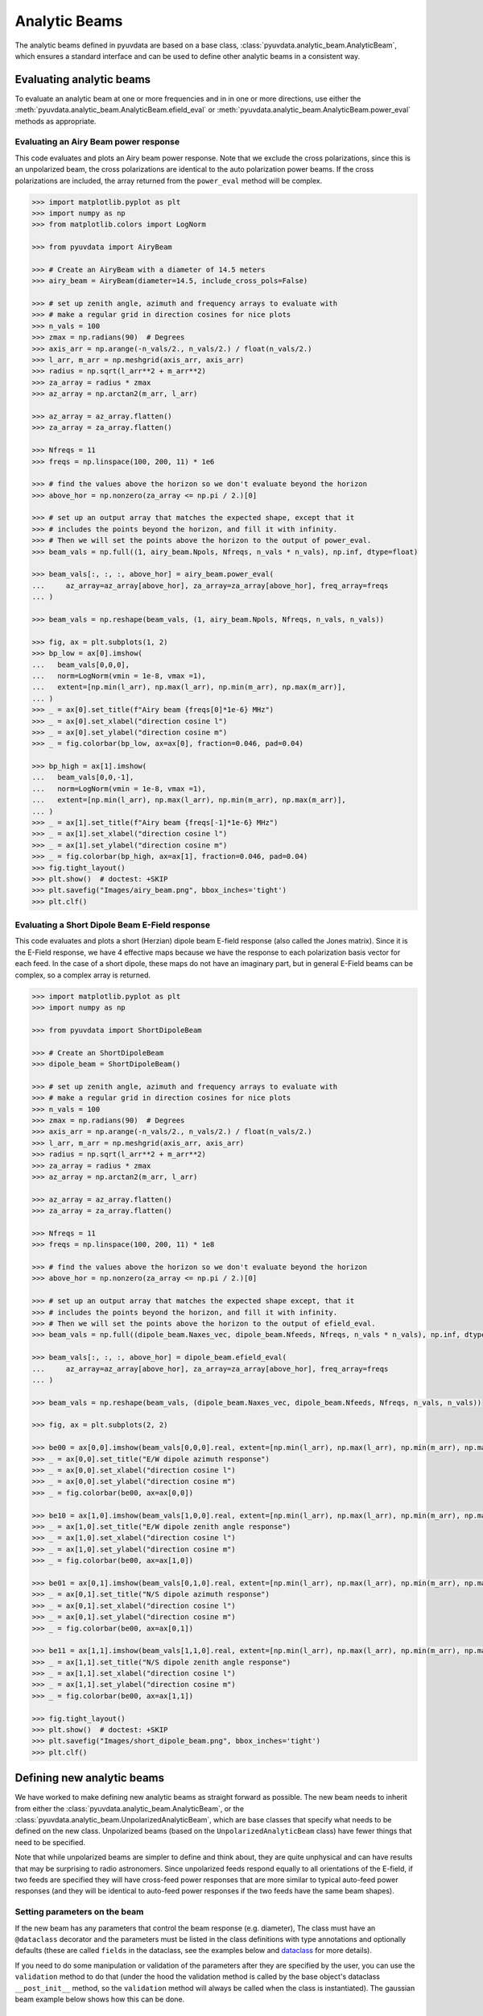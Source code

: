 .. _analytic_beam_tutorial:

--------------
Analytic Beams
--------------

The analytic beams defined in pyuvdata are based on a base class,
:class:`pyuvdata.analytic_beam.AnalyticBeam`, which ensures a standard interface
and can be used to define other analytic beams in a consistent way.

Evaluating analytic beams
-------------------------

To evaluate an analytic beam at one or more frequencies and in in one or more
directions, use either the :meth:`pyuvdata.analytic_beam.AnalyticBeam.efield_eval`
or :meth:`pyuvdata.analytic_beam.AnalyticBeam.power_eval` methods as appropriate.

Evaluating an Airy Beam power response
**************************************

This code evaluates and plots an Airy beam power response. Note that we exclude
the cross polarizations, since this is an unpolarized beam, the cross polarizations
are identical to the auto polarization power beams. If the cross polarizations
are included, the array returned from the ``power_eval`` method will be complex.

.. code-block:: python

  >>> import matplotlib.pyplot as plt
  >>> import numpy as np
  >>> from matplotlib.colors import LogNorm

  >>> from pyuvdata import AiryBeam

  >>> # Create an AiryBeam with a diameter of 14.5 meters
  >>> airy_beam = AiryBeam(diameter=14.5, include_cross_pols=False)

  >>> # set up zenith angle, azimuth and frequency arrays to evaluate with
  >>> # make a regular grid in direction cosines for nice plots
  >>> n_vals = 100
  >>> zmax = np.radians(90)  # Degrees
  >>> axis_arr = np.arange(-n_vals/2., n_vals/2.) / float(n_vals/2.)
  >>> l_arr, m_arr = np.meshgrid(axis_arr, axis_arr)
  >>> radius = np.sqrt(l_arr**2 + m_arr**2)
  >>> za_array = radius * zmax
  >>> az_array = np.arctan2(m_arr, l_arr)

  >>> az_array = az_array.flatten()
  >>> za_array = za_array.flatten()

  >>> Nfreqs = 11
  >>> freqs = np.linspace(100, 200, 11) * 1e6

  >>> # find the values above the horizon so we don't evaluate beyond the horizon
  >>> above_hor = np.nonzero(za_array <= np.pi / 2.)[0]

  >>> # set up an output array that matches the expected shape, except that it
  >>> # includes the points beyond the horizon, and fill it with infinity.
  >>> # Then we will set the points above the horizon to the output of power_eval.
  >>> beam_vals = np.full((1, airy_beam.Npols, Nfreqs, n_vals * n_vals), np.inf, dtype=float)

  >>> beam_vals[:, :, :, above_hor] = airy_beam.power_eval(
  ...     az_array=az_array[above_hor], za_array=za_array[above_hor], freq_array=freqs
  ... )

  >>> beam_vals = np.reshape(beam_vals, (1, airy_beam.Npols, Nfreqs, n_vals, n_vals))

  >>> fig, ax = plt.subplots(1, 2)
  >>> bp_low = ax[0].imshow(
  ...   beam_vals[0,0,0],
  ...   norm=LogNorm(vmin = 1e-8, vmax =1),
  ...   extent=[np.min(l_arr), np.max(l_arr), np.min(m_arr), np.max(m_arr)],
  ... )
  >>> _ = ax[0].set_title(f"Airy beam {freqs[0]*1e-6} MHz")
  >>> _ = ax[0].set_xlabel("direction cosine l")
  >>> _ = ax[0].set_ylabel("direction cosine m")
  >>> _ = fig.colorbar(bp_low, ax=ax[0], fraction=0.046, pad=0.04)

  >>> bp_high = ax[1].imshow(
  ...   beam_vals[0,0,-1],
  ...   norm=LogNorm(vmin = 1e-8, vmax =1),
  ...   extent=[np.min(l_arr), np.max(l_arr), np.min(m_arr), np.max(m_arr)],
  ... )
  >>> _ = ax[1].set_title(f"Airy beam {freqs[-1]*1e-6} MHz")
  >>> _ = ax[1].set_xlabel("direction cosine l")
  >>> _ = ax[1].set_ylabel("direction cosine m")
  >>> _ = fig.colorbar(bp_high, ax=ax[1], fraction=0.046, pad=0.04)
  >>> fig.tight_layout()
  >>> plt.show()  # doctest: +SKIP
  >>> plt.savefig("Images/airy_beam.png", bbox_inches='tight')
  >>> plt.clf()

.. image:: Images/airy_beam.png
  :width: 600


Evaluating a Short Dipole Beam E-Field response
***********************************************

This code evaluates and plots a short (Herzian) dipole beam E-field response
(also called the Jones matrix). Since it is the E-Field response, we have 4
effective maps because we have the response to each polarization basis vector
for each feed. In the case of a short dipole, these maps do not have an imaginary
part, but in general E-Field beams can be complex, so a complex array is returned.

.. code-block:: python

  >>> import matplotlib.pyplot as plt
  >>> import numpy as np

  >>> from pyuvdata import ShortDipoleBeam

  >>> # Create an ShortDipoleBeam
  >>> dipole_beam = ShortDipoleBeam()

  >>> # set up zenith angle, azimuth and frequency arrays to evaluate with
  >>> # make a regular grid in direction cosines for nice plots
  >>> n_vals = 100
  >>> zmax = np.radians(90)  # Degrees
  >>> axis_arr = np.arange(-n_vals/2., n_vals/2.) / float(n_vals/2.)
  >>> l_arr, m_arr = np.meshgrid(axis_arr, axis_arr)
  >>> radius = np.sqrt(l_arr**2 + m_arr**2)
  >>> za_array = radius * zmax
  >>> az_array = np.arctan2(m_arr, l_arr)

  >>> az_array = az_array.flatten()
  >>> za_array = za_array.flatten()

  >>> Nfreqs = 11
  >>> freqs = np.linspace(100, 200, 11) * 1e8

  >>> # find the values above the horizon so we don't evaluate beyond the horizon
  >>> above_hor = np.nonzero(za_array <= np.pi / 2.)[0]

  >>> # set up an output array that matches the expected shape except, that it
  >>> # includes the points beyond the horizon, and fill it with infinity.
  >>> # Then we will set the points above the horizon to the output of efield_eval.
  >>> beam_vals = np.full((dipole_beam.Naxes_vec, dipole_beam.Nfeeds, Nfreqs, n_vals * n_vals), np.inf, dtype=complex)

  >>> beam_vals[:, :, :, above_hor] = dipole_beam.efield_eval(
  ...     az_array=az_array[above_hor], za_array=za_array[above_hor], freq_array=freqs
  ... )

  >>> beam_vals = np.reshape(beam_vals, (dipole_beam.Naxes_vec, dipole_beam.Nfeeds, Nfreqs, n_vals, n_vals))

  >>> fig, ax = plt.subplots(2, 2)

  >>> be00 = ax[0,0].imshow(beam_vals[0,0,0].real, extent=[np.min(l_arr), np.max(l_arr), np.min(m_arr), np.max(m_arr)])
  >>> _ = ax[0,0].set_title("E/W dipole azimuth response")
  >>> _ = ax[0,0].set_xlabel("direction cosine l")
  >>> _ = ax[0,0].set_ylabel("direction cosine m")
  >>> _ = fig.colorbar(be00, ax=ax[0,0])

  >>> be10 = ax[1,0].imshow(beam_vals[1,0,0].real, extent=[np.min(l_arr), np.max(l_arr), np.min(m_arr), np.max(m_arr)])
  >>> _ = ax[1,0].set_title("E/W dipole zenith angle response")
  >>> _ = ax[1,0].set_xlabel("direction cosine l")
  >>> _ = ax[1,0].set_ylabel("direction cosine m")
  >>> _ = fig.colorbar(be00, ax=ax[1,0])

  >>> be01 = ax[0,1].imshow(beam_vals[0,1,0].real, extent=[np.min(l_arr), np.max(l_arr), np.min(m_arr), np.max(m_arr)])
  >>> _ = ax[0,1].set_title("N/S dipole azimuth response")
  >>> _ = ax[0,1].set_xlabel("direction cosine l")
  >>> _ = ax[0,1].set_ylabel("direction cosine m")
  >>> _ = fig.colorbar(be00, ax=ax[0,1])

  >>> be11 = ax[1,1].imshow(beam_vals[1,1,0].real, extent=[np.min(l_arr), np.max(l_arr), np.min(m_arr), np.max(m_arr)])
  >>> _ = ax[1,1].set_title("N/S dipole zenith angle response")
  >>> _ = ax[1,1].set_xlabel("direction cosine l")
  >>> _ = ax[1,1].set_ylabel("direction cosine m")
  >>> _ = fig.colorbar(be00, ax=ax[1,1])

  >>> fig.tight_layout()
  >>> plt.show()  # doctest: +SKIP
  >>> plt.savefig("Images/short_dipole_beam.png", bbox_inches='tight')
  >>> plt.clf()

.. image:: Images/short_dipole_beam.png
  :width: 600


Defining new analytic beams
---------------------------

We have worked to make defining new analytic beams as straight forward as possible.
The new beam needs to inherit from either the :class:`pyuvdata.analytic_beam.AnalyticBeam`,
or the :class:`pyuvdata.analytic_beam.UnpolarizedAnalyticBeam`, which are base
classes that specify what needs to be defined on the new class. Unpolarized
beams (based on the ``UnpolarizedAnalyticBeam`` class) have fewer things that
need to be specified.

Note that while unpolarized beams are simpler to define and think about, they
are quite unphysical and can have results that may be surprising to radio
astronomers. Since unpolarized feeds respond equally to all orientations of the
E-field, if two feeds are specified they will have cross-feed power responses that
are more similar to typical auto-feed power responses (and they will be identical
to auto-feed power responses if the two feeds have the same beam shapes).

Setting parameters on the beam
******************************

If the new beam has any parameters that control the beam response (e.g. diameter),
The class must have an ``@dataclass`` decorator and the parameters must be listed
in the class definitions with type annotations and optionally defaults (these
are called ``fields`` in the dataclass, see the examples below and
`dataclass <https://docs.python.org/3/library/dataclasses.html>`_ for more details).

If you need to do some manipulation or validation of the parameters after they
are specified by the user, you can use the ``validation`` method to do that
(under the hood the validation method is called by the base object's dataclass
``__post_init__`` method, so the ``validation`` method will always be called
when the class is instantiated).
The gaussian beam example below shows how this can be done.

Polarized beams
***************

For polarized beams (based on the ``AnalyticBeam`` class), the following items
may be specified, the defaults on the ``AnalyticBeam`` class are noted:

  - ``feed_array``: This an array of feed strings (a list can also be passed,
    it will be converted to an array). The default is ``["x", "y"]``.
    This is a a dataclass field, so if it is specified, the class must have
    ``@dataclass`` decorator and it should be specified with type annotations
    and optionally a default (see examples below).

  - ``x_orientation``: For linear polarization feeds, this specifies what the
    ``x`` feed polarization correspond to, allowed values are ``"east"`` or
    ``"north"``, the default is ``"east"``. Should be set to ``None`` for
    circularly polarized feeds.
    This is a a dataclass field, so if it is specified, the class must have
    ``@dataclass`` decorator and it should be specified with type annotations
    and optionally a default (see examples below).

  - ``basis_vector_type``: This defines the coordinate system for the
    polarization basis vectors, the default is ``"az_za"``. Currently only
    ``"az_za"`` is supported, which specifies that there are 2 vector directions
    (i.e. ``Naxes_vec`` is 2).
    This should be defined as a class variable (see examples below).

Defining the beam response
**************************

At least one of the ``_efield_eval`` or ``_power_eval`` methods must be
defined to specify the response of the new beam. Defining ``_efield_eval`` is
the most general approach because it can represent complex and negative going
E-field beams (if only ``_efield_eval`` defined, power beams will be calculated
from the E-field beams). If only ``_power_eval`` is defined, the E-field beam is
defined as the square root of the auto polarization power beam, so the E-field
beam will be real and positive definite. Both methods can be specified, which
may allow for computational efficiencies in some cases.

The inputs to the ``_efield_eval`` and ``_power_eval`` methods are the same and
give the directions (azimuth and zenith angle) and frequencies to evaluate the
beam. All three inputs must be two-dimensional with the first axis having the
length of the number of frequencies and the second axis having the having the
length of the number of directions (these are essentially the output of an
``np.meshgrid`` on the direction and frequency vectors). The inputs are:

    - ``az_grid``: an array of azimuthal values in radians for the directions
      to evaluate the beam. Shape: (number of frequencies, number of directions)
    - ``za_array``: an array of zenith angle values in radians for the directions
      to evaluate the beam. Shape: (number of frequencies, number of directions)
    - ``freq_array``: an array of frequencies in Hz at which to evaluate the beam.
      Shape: (number of frequencies, number of directions)

The ``_efield_eval`` and ``_power_eval`` methods must return arrays with the beam
response. The shapes and types of the returned arrays are:

    - _efield_eval: a complex array of beam responses with shape:
      (``Naxes_vec``, ``Nfeeds``, ``freq_array.size``, ``az_array.size``).
      ``Naxes_vec`` is 2 for the ``"az_za"`` basis, and ``Nfeeds`` is typically 2.

    - ``_power_eval``: an array with shape: (1, ``Npols``, ``freq_array.size``,
      ``az_array.size``). ``Npols`` is equal to either ``Nfeeds`` squared if
      ``include_cross_pols`` was set to True (the default) when the beam was
      instantiated or ``Nfeeds`` if ``include_cross_pols`` was set to False. The
      array should be real if ``include_cross_pols`` was set to False and it can
      be complex if ``include_cross_pols`` was set to True (it will be cast to
      complex when it is called via the ``power_eval`` method on the base class).


Below we provide some examples of beams defined in pyuvdata to make this more
concrete.

Example: Defining simple unpolarized beams
******************************************

Airy beams are unpolarized but frequency dependent and require one parameter,
the dish diameter in meters. Since the Airy beam E-field response goes negative,
the ``_efield_eval`` method is specified in this beam.

.. code-block:: python
  :linenos:

    from dataclasses import dataclass

    import numpy as np
    import numpy.typing as npt
    from astropy.constants import c as speed_of_light
    from scipy.special import j1
    from pyuvdata.analytic_beam import UnpolarizedAnalyticBeam


    @dataclass(kw_only=True)
    class AiryBeam(UnpolarizedAnalyticBeam):
        """
        A zenith pointed Airy beam.

        Airy beams are the diffraction pattern of a circular aperture, so represent
        an idealized dish. Requires a dish diameter in meters and is inherently
        chromatic and unpolarized.

        The unpolarized nature leads to some results that may be surprising to radio
        astronomers: if two feeds are specified they will have identical responses
        and the cross power beam between the two feeds will be identical to the
        power beam for a single feed.

        Attributes
        ----------
        diameter : float
            Dish diameter in meters.

        Parameters
        ----------
        diameter : float
            Dish diameter in meters.
        include_cross_pols : bool
            Option to include the cross polarized beams (e.g. xy and yx or en and ne) for
            the power beam.

        """

        diameter: float

        def _efield_eval(
            self,
            *,
            az_grid: npt.NDArray[float],
            za_grid: npt.NDArray[float],
            f_grid: npt.NDArray[float],
        ) -> npt.NDArray[float]:
            """Evaluate the efield at the given coordinates."""
            data_array = self._get_empty_data_array(az_grid.shape)

            kvals = (2.0 * np.pi) * f_grid / speed_of_light.to("m/s").value
            xvals = (self.diameter / 2.0) * np.sin(za_grid) * kvals
            values = np.zeros_like(xvals)
            nz = xvals != 0.0
            ze = xvals == 0.0
            values[nz] = 2.0 * j1(xvals[nz]) / xvals[nz]
            values[ze] = 1.0

            for fn in np.arange(self.Nfeeds):
                data_array[0, fn, :, :] = values / np.sqrt(2.0)
                data_array[1, fn, :, :] = values / np.sqrt(2.0)

            return data_array

Below we show how to define a cosine shaped beam with a single width parameter,
which can be defined with just the ``_power_eval`` method.

.. code-block:: python
  :linenos:

    from dataclasses import dataclass

    import numpy as np
    import numpy.typing as npt
    from pyuvdata.analytic_beam import UnpolarizedAnalyticBeam

    @dataclass(kw_only=True)
    class CosBeam(UnpolarizedAnalyticBeam):
        """
        A variable-width zenith pointed cosine beam.

        Attributes
        ----------
        width : float
            Width parameter, E-field goes like a cosine of width * zenith angle,
            power goes like the same cosine squared.

        Parameters
        ----------
        width : float
            Width parameter, E-field goes like a cosine of width * zenith angle,
            power goes like the same cosine squared.
        include_cross_pols : bool
            Option to include the cross polarized beams (e.g. xy and yx or en and ne) for
            the power beam.

        """

        width: float

        def _power_eval(
            self,
            *,
            az_grid: npt.NDArray[float],
            za_grid: npt.NDArray[float],
            f_grid: npt.NDArray[float],
        ) -> npt.NDArray[float]:
            """Evaluate the power at the given coordinates."""

            data_array = self._get_empty_data_array(az_grid.shape, beam_type="power")

            for pol_i in np.arange(self.Npols):
                data_array[0, pol_i, :, :] = np.cos(self.width * za_grid) ** 2

            return data_array

Defining a cosine beam with no free parameters is even simpler:

.. code-block:: python
  :linenos:

    import numpy as np
    import numpy.typing as npt
    from pyuvdata.analytic_beam import UnpolarizedAnalyticBeam

    class CosBeam(UnpolarizedAnalyticBeam):
        """
        A zenith pointed cosine beam.

        Parameters
        ----------
        include_cross_pols : bool
            Option to include the cross polarized beams (e.g. xy and yx or en and ne) for
            the power beam.

        """

        def _power_eval(
            self,
            *,
            az_grid: npt.NDArray[float],
            za_grid: npt.NDArray[float],
            f_grid: npt.NDArray[float],
        ) -> npt.NDArray[float]:
            """Evaluate the power at the given coordinates."""

            data_array = self._get_empty_data_array(az_grid.shape, beam_type="power")

            for pol_i in np.arange(self.Npols):
                data_array[0, pol_i, :, :] = np.cos(za_grid) ** 2

            return data_array


Example: Defining a simple polarized beam
*****************************************

Short (Hertzian) dipole beams are polarized but frequency independent and do not
require any extra parameters. We just inherit the default values of ``feed_array``
and ``x_orientation`` from the ``AnalyticBeam`` class, so do not list them here.

Note that we define both the ``_efield_eval`` and ``_power_eval`` methods because
we can use some trig identities to reduce the number of cos/sin evaluations for
the power calculation, but it would give the same results if the ``_power_eval``
method was not defined (we have tests verifying this).

.. code-block:: python
  :linenos:

    import numpy as np
    import numpy.typing as npt
    from pyuvdata.analytic_beam import AnalyticBeam


    class ShortDipoleBeam(AnalyticBeam):
        """
        A zenith pointed analytic short dipole beam with two crossed feeds.

        A classical short (Hertzian) dipole beam with two crossed feeds aligned east
        and north. Short dipole beams are intrinsically polarized but achromatic.
        Does not require any parameters, but the orientation of the dipole labelled
        as "x" can be specified to align "north" or "east" via the x_orientation
        parameter (matching the parameter of the same name on UVBeam and UVData
        objects).

        Attributes
        ----------
        feed_array : list of str
            Feeds to define this beam for, e.g. x & y or n & e (for "north" and "east").
        x_orientation : str
            The orientation of the dipole labeled 'x'. The default ("east") means
            that the x dipole is aligned east-west and that the y dipole is aligned
            north-south.

        Parameters
        ----------
        feed_array : list of str
            Feeds to define this beam for, e.g. x & y or n & e (for "north" and "east").
        x_orientation : str
            The orientation of the dipole labeled 'x'. The default ("east") means
            that the x dipole is aligned east-west and that the y dipole is aligned
            north-south.
        include_cross_pols : bool
            Option to include the cross polarized beams (e.g. xy and yx or en and ne)
            for the power beam.

        """

        basis_vector_type = "az_za"

        def _efield_eval(
            self,
            *,
            az_grid: npt.NDArray[float],
            za_grid: npt.NDArray[float],
            f_grid: npt.NDArray[float],
        ) -> npt.NDArray[float]:
            """Evaluate the efield at the given coordinates."""
            data_array = self._get_empty_data_array(az_grid.shape)

            # The first dimension is for [azimuth, zenith angle] in that order
            # the second dimension is for feed [e, n] in that order
            data_array[0, self.east_ind] = -np.sin(az_grid)
            data_array[0, self.north_ind] = np.cos(az_grid)
            data_array[1, self.east_ind] = np.cos(za_grid) * np.cos(az_grid)
            data_array[1, self.north_ind] = np.cos(za_grid) * np.sin(az_grid)

            return data_array

        def _power_eval(
            self,
            *,
            az_grid: npt.NDArray[float],
            za_grid: npt.NDArray[float],
            f_grid: npt.NDArray[float],
        ) -> npt.NDArray[float]:
            """Evaluate the power at the given coordinates."""
            data_array = self._get_empty_data_array(az_grid.shape, beam_type="power")

            # these are just the sum in quadrature of the efield components.
            # some trig work is done to reduce the number of cos/sin evaluations
            data_array[0, 0] = 1 - (np.sin(za_grid) * np.cos(az_grid)) ** 2
            data_array[0, 1] = 1 - (np.sin(za_grid) * np.sin(az_grid)) ** 2

            if self.Npols > self.Nfeeds:
                # cross pols are included
                data_array[0, 2] = -(np.sin(za_grid) ** 2) * np.sin(2.0 * az_grid) / 2.0
                data_array[0, 3] = data_array[0, 2]

            return data_array

If we wanted to specify the default feed_array to be ``["e", "n"]`` and that the
default x_orientation was ``"north"`` we would define it as shown below. We
handle the defaulting of the feed_array in the ``validation`` because dataclass
fields cannot have mutable defaults. We also do some other validation in that method.

.. code-block:: python
  :linenos:

    from typing import Literal
    from dataclasses import dataclass

    import numpy as np
    import numpy.typing as npt
    from pyuvdata.analytic_beam import AnalyticBeam

    @dataclass(kw_only=True)
    class ShortDipoleBeam(AnalyticBeam):
        """
        A zenith pointed analytic short dipole beam with two crossed feeds.

        A classical short (Hertzian) dipole beam with two crossed feeds aligned east
        and north. Short dipole beams are intrinsically polarized but achromatic.
        Does not require any parameters, but the orientation of the dipole labelled
        as "x" can be specified to align "north" or "east" via the x_orientation
        parameter (matching the parameter of the same name on UVBeam and UVData
        objects).

        Attributes
        ----------
        feed_array : list of str
            Feeds to define this beam for, e.g. x & y or n & e (for "north" and "east").
        x_orientation : str
            The orientation of the dipole labeled 'x'. The default ("east") means
            that the x dipole is aligned east-west and that the y dipole is aligned
            north-south.

        Parameters
        ----------
        feed_array : list of str
            Feeds to define this beam for, e.g. x & y or n & e (for "north" and "east").
        x_orientation : str
            The orientation of the dipole labeled 'x'. The default ("east") means
            that the x dipole is aligned east-west and that the y dipole is aligned
            north-south.
        include_cross_pols : bool
            Option to include the cross polarized beams (e.g. xy and yx or en and ne)
            for the power beam.

        """

        feed_array: npt.NDArray[str] | list[str] | None = None
        x_orientation: Literal["east", "north"] | None = "north"

        basis_vector_type = "az_za"

        def validation(self):
            """Post-initialization validation and conversions."""
            if self.feed_array is None:
                self.feed_array = ["e", "n"]

            allowed_feeds = ["n", "e", "x", "y"]
            for feed in self.feed_array:
                if feed not in allowed_feeds:
                    raise ValueError(
                        f"Feeds must be one of: {allowed_feeds}, "
                        f"got feeds: {self.feed_array}"
                    )

        def _efield_eval(
            self,
            *,
            az_grid: npt.NDArray[float],
            za_grid: npt.NDArray[float],
            f_grid: npt.NDArray[float],
        ) -> npt.NDArray[float]:
            """Evaluate the efield at the given coordinates."""
            data_array = self._get_empty_data_array(az_grid.shape)

            # The first dimension is for [azimuth, zenith angle] in that order
            # the second dimension is for feed [e, n] in that order
            data_array[0, self.east_ind] = -np.sin(az_grid)
            data_array[0, self.north_ind] = np.cos(az_grid)
            data_array[1, self.east_ind] = np.cos(za_grid) * np.cos(az_grid)
            data_array[1, self.north_ind] = np.cos(za_grid) * np.sin(az_grid)

            return data_array

        def _power_eval(
            self,
            *,
            az_grid: npt.NDArray[float],
            za_grid: npt.NDArray[float],
            f_grid: npt.NDArray[float],
        ) -> npt.NDArray[float]:
            """Evaluate the power at the given coordinates."""
            data_array = self._get_empty_data_array(az_grid.shape, beam_type="power")

            # these are just the sum in quadrature of the efield components.
            # some trig work is done to reduce the number of cos/sin evaluations
            data_array[0, 0] = 1 - (np.sin(za_grid) * np.cos(az_grid)) ** 2
            data_array[0, 1] = 1 - (np.sin(za_grid) * np.sin(az_grid)) ** 2

            if self.Npols > self.Nfeeds:
                # cross pols are included
                data_array[0, 2] = -(np.sin(za_grid) ** 2) * np.sin(2.0 * az_grid) / 2.0
                data_array[0, 3] = data_array[0, 2]

            return data_array



Example: Defining a beam with post init validation
**************************************************

The gaussian beam defined in pyuvdata is an unpolarized beam that has several
optional configurations that require some validation, which we do using the
``validation`` method.

.. code-block:: python
  :linenos:

    from dataclasses import dataclass
    from typing import Literal

    import numpy as np
    import numpy.typing as npt
    from astropy.constants import c as speed_of_light
    from pyuvdata.analytic_beam import UnpolarizedAnalyticBeam

    def diameter_to_sigma(diameter: float, freq_array: npt.NDArray[float]) -> float:
        """
        Find the sigma that gives a beam width similar to an Airy disk.

        Find the stddev of a gaussian with fwhm equal to that of
        an Airy disk's main lobe for a given diameter.

        Parameters
        ----------
        diameter : float
            Antenna diameter in meters
        freq_array : array of float
            Frequencies in Hz

        Returns
        -------
        sigma : float
            The standard deviation in zenith angle radians for a Gaussian beam
            with FWHM equal to that of an Airy disk's main lobe for an aperture
            with the given diameter.

        """
        wavelengths = speed_of_light.to("m/s").value / freq_array

        scalar = 2.2150894  # Found by fitting a Gaussian to an Airy disk function

        sigma = np.arcsin(scalar * wavelengths / (np.pi * diameter)) * 2 / 2.355

        return sigma


    @dataclass(kw_only=True)
    class GaussianBeam(UnpolarizedAnalyticBeam):
        """
        A circular, zenith pointed Gaussian beam.

        Requires either a dish diameter in meters or a standard deviation sigma in
        radians. Gaussian beams specified by a diameter will have their width
        matched to an Airy beam at each simulated frequency, so are inherently
        chromatic. For Gaussian beams specified with sigma, the sigma_type defines
        whether the width specified by sigma specifies the width of the E-Field beam
        (default) or power beam in zenith angle. If only sigma is specified, the
        beam is achromatic, optionally both the spectral_index and reference_frequency
        parameters can be set to generate a chromatic beam with standard deviation
        defined by a power law:

        stddev(f) = sigma * (f/ref_freq)**(spectral_index)

        Attributes
        ----------
        sigma : float
            Standard deviation in radians for the gaussian beam. Only one of sigma
            and diameter should be set.
        sigma_type : str
            Either "efield" or "power" to indicate whether the sigma specifies the size of
            the efield or power beam. Ignored if `sigma` is None.
        diameter : float
            Dish diameter in meters to use to define the size of the gaussian beam, by
            matching the FWHM of the gaussian to the FWHM of an Airy disk. This will result
            in a frequency dependent beam.  Only one of sigma and diameter should be set.
        spectral_index : float
            Option to scale the gaussian beam width as a power law with frequency. If set
            to anything other than zero, the beam will be frequency dependent and the
            `reference_frequency` must be set. Ignored if `sigma` is None.
        reference_frequency : float
            The reference frequency for the beam width power law, required if `sigma` is not
            None and `spectral_index` is not zero. Ignored if `sigma` is None.

        Parameters
        ----------
        sigma : float
            Standard deviation in radians for the gaussian beam. Only one of sigma
            and diameter should be set.
        sigma_type : str
            Either "efield" or "power" to indicate whether the sigma specifies the size of
            the efield or power beam. Ignored if `sigma` is None.
        diameter : float
            Dish diameter in meters to use to define the size of the gaussian beam, by
            matching the FWHM of the gaussian to the FWHM of an Airy disk. This will result
            in a frequency dependent beam.  Only one of sigma and diameter should be set.
        spectral_index : float
            Option to scale the gaussian beam width as a power law with frequency. If set
            to anything other than zero, the beam will be frequency dependent and the
            `reference_frequency` must be set. Ignored if `sigma` is None.
        reference_frequency : float
            The reference frequency for the beam width power law, required if `sigma` is not
            None and `spectral_index` is not zero. Ignored if `sigma` is None.
        include_cross_pols : bool
            Option to include the cross polarized beams (e.g. xy and yx or en and ne) for
            the power beam.

        """

        sigma: float | None = None
        sigma_type: Literal["efield", "power"] = "efield"
        diameter: float | None = None
        spectral_index: float = 0.0
        reference_frequency: float = None

        def validation(self):
            """Post-initialization validation and conversions."""
            if (self.diameter is None and self.sigma is None) or (
                self.diameter is not None and self.sigma is not None
            ):
                if self.diameter is None:
                    raise ValueError("Either diameter or sigma must be set.")
                else:
                    raise ValueError("Only one of diameter or sigma can be set.")

            if self.sigma is not None:
                if self.sigma_type not in ["efield", "power"]:
                    raise ValueError("sigma_type must be 'efield' or 'power'.")

                if self.sigma_type == "power":
                    self.sigma = np.sqrt(2) * self.sigma

                if self.spectral_index != 0.0 and self.reference_frequency is None:
                    raise ValueError(
                        "reference_frequency must be set if `spectral_index` is not zero."
                    )
                if self.reference_frequency is None:
                    self.reference_frequency = 1.0

        def get_sigmas(self, freq_array: npt.NDArray[float]) -> npt.NDArray[float]:
            """
            Get the sigmas for the gaussian beam using the diameter (if defined).

            Parameters
            ----------
            freq_array : array of floats
                Frequency values to get the sigmas for in Hertz.

            Returns
            -------
            sigmas : array_like of float
                Beam sigma values as a function of frequency. Size will match the
                freq_array size.

            """
            if self.diameter is not None:
                sigmas = diameter_to_sigma(self.diameter, freq_array)
            elif self.sigma is not None:
                sigmas = (
                    self.sigma
                    * (freq_array / self.reference_frequency) ** self.spectral_index
                )
            return sigmas

        def _power_eval(
            self,
            *,
            az_grid: npt.NDArray[float],
            za_grid: npt.NDArray[float],
            f_grid: npt.NDArray[float],
        ) -> npt.NDArray[float]:
            """Evaluate the power at the given coordinates."""
            sigmas = self.get_sigmas(f_grid)

            values = np.exp(-(za_grid ** 2) / (sigmas ** 2))
            data_array = self._get_empty_data_array(az_grid.shape, beam_type="power")
            for fn in np.arange(self.Npols):
                data_array[0, fn, :, :] = values

            return data_array
